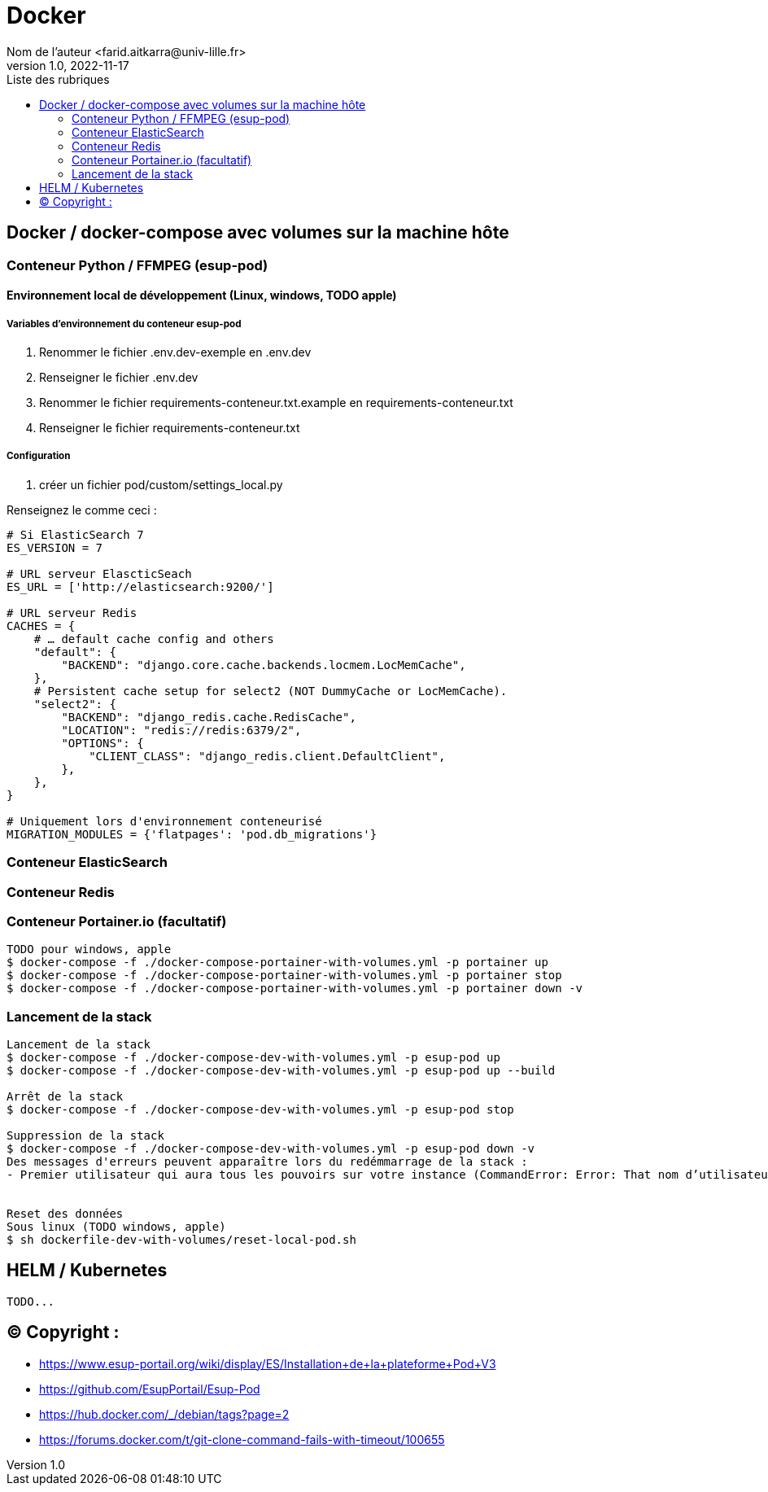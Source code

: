 = Docker
Nom de l’auteur <farid.aitkarra@univ-lille.fr>
v1.0, 2022-11-17
:toc:
:toc-title: Liste des rubriques
:imagesdir: ./images

== Docker / docker-compose avec volumes sur la machine hôte

=== Conteneur Python /  FFMPEG  (esup-pod)

==== Environnement local de développement (Linux, windows, TODO apple)

===== Variables d'environnement du conteneur esup-pod
1. Renommer le fichier .env.dev-exemple en .env.dev
2. Renseigner le fichier .env.dev
3. Renommer le fichier requirements-conteneur.txt.example en requirements-conteneur.txt
4. Renseigner le fichier requirements-conteneur.txt

===== Configuration
3. créer un fichier pod/custom/settings_local.py

Renseignez le comme ceci :
----
# Si ElasticSearch 7
ES_VERSION = 7

# URL serveur ElascticSeach
ES_URL = ['http://elasticsearch:9200/']

# URL serveur Redis
CACHES = {
    # … default cache config and others
    "default": {
        "BACKEND": "django.core.cache.backends.locmem.LocMemCache",
    },
    # Persistent cache setup for select2 (NOT DummyCache or LocMemCache).
    "select2": {
        "BACKEND": "django_redis.cache.RedisCache",
        "LOCATION": "redis://redis:6379/2",
        "OPTIONS": {
            "CLIENT_CLASS": "django_redis.client.DefaultClient",
        },
    },
}

# Uniquement lors d'environnement conteneurisé
MIGRATION_MODULES = {'flatpages': 'pod.db_migrations'}
----

=== Conteneur ElasticSearch

=== Conteneur Redis

=== Conteneur Portainer.io (facultatif)
----
TODO pour windows, apple
$ docker-compose -f ./docker-compose-portainer-with-volumes.yml -p portainer up
$ docker-compose -f ./docker-compose-portainer-with-volumes.yml -p portainer stop
$ docker-compose -f ./docker-compose-portainer-with-volumes.yml -p portainer down -v
----

=== Lancement de la stack
----
Lancement de la stack
$ docker-compose -f ./docker-compose-dev-with-volumes.yml -p esup-pod up
$ docker-compose -f ./docker-compose-dev-with-volumes.yml -p esup-pod up --build

Arrêt de la stack
$ docker-compose -f ./docker-compose-dev-with-volumes.yml -p esup-pod stop

Suppression de la stack
$ docker-compose -f ./docker-compose-dev-with-volumes.yml -p esup-pod down -v
Des messages d'erreurs peuvent apparaître lors du redémmarrage de la stack :
- Premier utilisateur qui aura tous les pouvoirs sur votre instance (CommandError: Error: That nom d’utilisateur is already taken)


Reset des données
Sous linux (TODO windows, apple)
$ sh dockerfile-dev-with-volumes/reset-local-pod.sh
----

== HELM / Kubernetes
----
TODO...
----

== (C)  Copyright :
- https://www.esup-portail.org/wiki/display/ES/Installation+de+la+plateforme+Pod+V3
- https://github.com/EsupPortail/Esup-Pod
- https://hub.docker.com/_/debian/tags?page=2
- https://forums.docker.com/t/git-clone-command-fails-with-timeout/100655